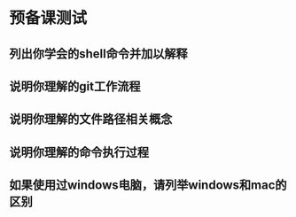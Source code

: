 * 预备课测试
** 列出你学会的shell命令并加以解释
** 说明你理解的git工作流程
** 说明你理解的文件路径相关概念
** 说明你理解的命令执行过程
** 如果使用过windows电脑，请列举windows和mac的区别
